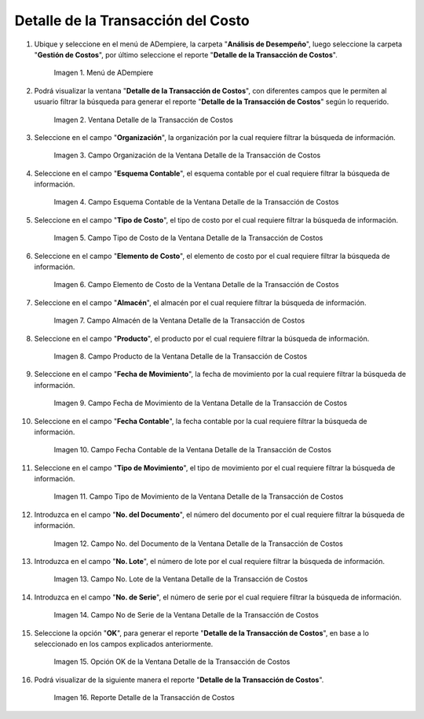 .. |Menú de ADempiere| image:: resources/cost-transaction-detail-menu.png
.. |Ventana Detalle de la Transacción de Costos| image:: resources/cost-transaction-detail-window.png
.. |Campo Organización de la Ventana Detalle de la Transacción de Costos| image:: resources/organization-field-of-the-cost-transaction-detail-window.png
.. |Campo Esquema Contable de la Ventana Detalle de la Transacción de Costos| image:: resources/accounting-scheme-field-of-the-cost-transaction-detail-window.png
.. |Campo Tipo de Costo de la Ventana Detalle de la Transacción de Costos| image:: resources/cost-type-field-in-the-cost-transaction-detail-window.png
.. |Campo Elemento de Costo de la Ventana Detalle de la Transacción de Costos| image:: resources/cost-element-field-of-the-cost-transaction-detail-window.png
.. |Campo Almacén de la Ventana Detalle de la Transacción de Costos| image:: resources/warehouse-field-of-cost-transaction-detail-window.png
.. |Campo Producto de la Ventana Detalle de la Transacción de Costos| image:: resources/product-field-of-the-cost-transaction-detail-window.png
.. |Campo Fecha de Movimiento de la Ventana Detalle de la Transacción de Costos| image:: resources/date-of-movement-field-of-the-cost-transaction-detail-window.png
.. |Campo Fecha Contable de la Ventana Detalle de la Transacción de Costos| image:: resources/accounting-date-field-of-the-cost-transaction-detail-window.png
.. |Campo Tipo de Movimiento de la Ventana Detalle de la Transacción de Costos| image:: resources/movement-type-field-of-the-cost-transaction-detail-window.png
.. |Campo No. del Documento de la Ventana Detalle de la Transacción de Costos| image:: resources/document-field-of-the-cost-transaction-detail-window.png
.. |Campo No. Lote de la Ventana Detalle de la Transacción de Costos| image:: resources/field-no-lot-of-the-cost-transaction-detail-window.png
.. |Campo No de Serie de la Ventana Detalle de la Transacción de Costos| image:: resources/serial-number-field-of-the-cost-transaction-detail-window.png
.. |Opción OK de la Ventana Detalle de la Transacción de Costos| image:: resources/ok-option-from-cost-transaction-detail-window.png
.. |Reporte Detalle de la Transacción de Costos| image:: resources/report-transaction-cost-detail.png

.. _documento/detalle-de-la-transacción-del-costo:

**Detalle de la Transacción del Costo**
=======================================

#. Ubique y seleccione en el menú de ADempiere, la carpeta "**Análisis de Desempeño**", luego seleccione la carpeta "**Gestión de Costos**", por último seleccione el reporte "**Detalle de la Transacción de Costos**".

    |Menú de ADempiere|

    Imagen 1. Menú de ADempiere

#. Podrá visualizar la ventana "**Detalle de la Transacción de Costos**", con diferentes campos que le permiten al usuario filtrar la búsqueda para generar el reporte "**Detalle de la Transacción de Costos**" según lo requerido.

    |Ventana Detalle de la Transacción de Costos|

    Imagen 2. Ventana Detalle de la Transacción de Costos

#. Seleccione en el campo "**Organización**", la organización por la cual requiere filtrar la búsqueda de información.

    |Campo Organización de la Ventana Detalle de la Transacción de Costos|

    Imagen 3. Campo Organización de la Ventana Detalle de la Transacción de Costos

#. Seleccione en el campo "**Esquema Contable**", el esquema contable por el cual requiere filtrar la búsqueda de información.

    |Campo Esquema Contable de la Ventana Detalle de la Transacción de Costos|

    Imagen 4. Campo Esquema Contable de la Ventana Detalle de la Transacción de Costos

#. Seleccione en el campo "**Tipo de Costo**", el tipo de costo por el cual requiere filtrar la búsqueda de información.

    |Campo Tipo de Costo de la Ventana Detalle de la Transacción de Costos|

    Imagen 5. Campo Tipo de Costo de la Ventana Detalle de la Transacción de Costos

#. Seleccione en el campo "**Elemento de Costo**", el elemento de costo por el cual requiere filtrar la búsqueda de información.

    |Campo Elemento de Costo de la Ventana Detalle de la Transacción de Costos|

    Imagen 6. Campo Elemento de Costo de la Ventana Detalle de la Transacción de Costos

#. Seleccione en el campo "**Almacén**", el almacén por el cual requiere filtrar la búsqueda de información.

    |Campo Almacén de la Ventana Detalle de la Transacción de Costos|

    Imagen 7. Campo Almacén de la Ventana Detalle de la Transacción de Costos

#. Seleccione en el campo "**Producto**", el producto por el cual requiere filtrar la búsqueda de información.

    |Campo Producto de la Ventana Detalle de la Transacción de Costos|

    Imagen 8. Campo Producto de la Ventana Detalle de la Transacción de Costos

#. Seleccione en el campo "**Fecha de Movimiento**", la fecha de movimiento por la cual requiere filtrar la búsqueda de información.

    |Campo Fecha de Movimiento de la Ventana Detalle de la Transacción de Costos|

    Imagen 9. Campo Fecha de Movimiento de la Ventana Detalle de la Transacción de Costos

#. Seleccione en el campo "**Fecha Contable**", la fecha contable por la cual requiere filtrar la búsqueda de información.

    |Campo Fecha Contable de la Ventana Detalle de la Transacción de Costos|

    Imagen 10. Campo Fecha Contable de la Ventana Detalle de la Transacción de Costos

#. Seleccione en el campo "**Tipo de Movimiento**", el tipo de movimiento por el cual requiere filtrar la búsqueda de información.

    |Campo Tipo de Movimiento de la Ventana Detalle de la Transacción de Costos|

    Imagen 11. Campo Tipo de Movimiento de la Ventana Detalle de la Transacción de Costos

#. Introduzca en el campo "**No. del Documento**", el número del documento por el cual requiere filtrar la búsqueda de información.

    |Campo No. del Documento de la Ventana Detalle de la Transacción de Costos|

    Imagen 12. Campo No. del Documento de la Ventana Detalle de la Transacción de Costos

#. Introduzca en el campo "**No. Lote**", el número de lote por el cual requiere filtrar la búsqueda de información.

    |Campo No. Lote de la Ventana Detalle de la Transacción de Costos|

    Imagen 13. Campo No. Lote de la Ventana Detalle de la Transacción de Costos

#. Introduzca en el campo "**No. de Serie**", el número de serie por el cual requiere filtrar la búsqueda de información.

    |Campo No de Serie de la Ventana Detalle de la Transacción de Costos|

    Imagen 14. Campo No de Serie de la Ventana Detalle de la Transacción de Costos

#. Seleccione la opción "**OK**", para generar el reporte "**Detalle de la Transacción de Costos**", en base a lo seleccionado en los campos explicados anteriormente.

    |Opción OK de la Ventana Detalle de la Transacción de Costos|

    Imagen 15. Opción OK de la Ventana Detalle de la Transacción de Costos

#. Podrá visualizar de la siguiente manera el reporte "**Detalle de la Transacción de Costos**".

    |Reporte Detalle de la Transacción de Costos|

    Imagen 16. Reporte Detalle de la Transacción de Costos